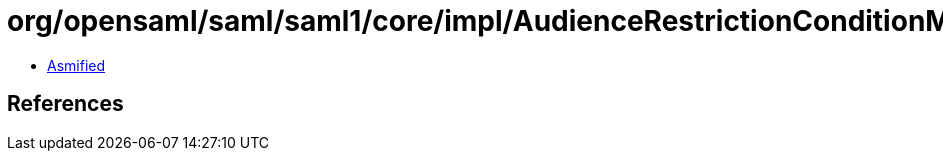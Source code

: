 = org/opensaml/saml/saml1/core/impl/AudienceRestrictionConditionMarshaller.class

 - link:AudienceRestrictionConditionMarshaller-asmified.java[Asmified]

== References

